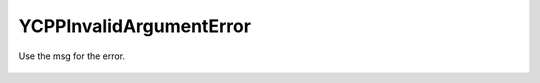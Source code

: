 YCPPInvalidArgumentError
===========================

.. cpp:namespace:: ydk

.. cpp:class:: YCPPInvalidArgumentError : public YCPPError

Use the msg for the error.

    .. cpp:function:: YCPPInvalidArgumentError(const std::string& msg)
